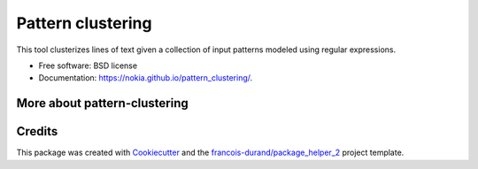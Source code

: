 ==================
Pattern clustering
==================


.. image:: https://img.shields.io/pypi/v/pattern_clustering.svg
        :target: https://pypi.python.org/pypi/pattern_clustering
        :alt: PyPI Status

.. image:: https://github.com/nokia/pattern_clustering/workflows/build/badge.svg?branch=main
        :target: https://github.com/nokia/pattern_clustering/actions?query=workflow%3Abuild
        :alt: Build Status

.. image:: https://github.com/nokia/pattern_clustering/workflows/docs/badge.svg?branch=main
        :target: https://github.com/nokia/pattern_clustering/actions?query=workflow%3Adocs
        :alt: Documentation Status


.. image:: https://codecov.io/gh/nokia/pattern_clustering/branch/main/graphs/badge.svg
        :target: https://codecov.io/gh/nokia/pattern_clustering/tree/main
        :alt: Code Coverage



This tool clusterizes lines of text given a collection of input patterns modeled using regular expressions.


* Free software: BSD license
* Documentation: https://nokia.github.io/pattern_clustering/.


-----------------------------
More about pattern-clustering
-----------------------------

.. _Overview: https://github.com/nokia/pattern-clustering/wiki/Overview
.. _Installation: https://github.com/nokia/pattern-clustering/wiki/Installation
.. _Tests: https://github.com/nokia/pattern-clustering/wiki/Tests
.. _Tutorial: https://github.com/nokia/pattern-clustering/wiki/Tutorial
.. _Configuration: https://github.com/nokia/pattern-clustering/wiki/Configuration
.. _Packaging: https://github.com/nokia/pattern-clustering/wiki/Packaging

-------
Credits
-------

This package was created with Cookiecutter_ and the `francois-durand/package_helper_2`_ project template.

.. _Cookiecutter: https://github.com/audreyr/cookiecutter
.. _`francois-durand/package_helper_2`: https://github.com/francois-durand/package_helper_2
